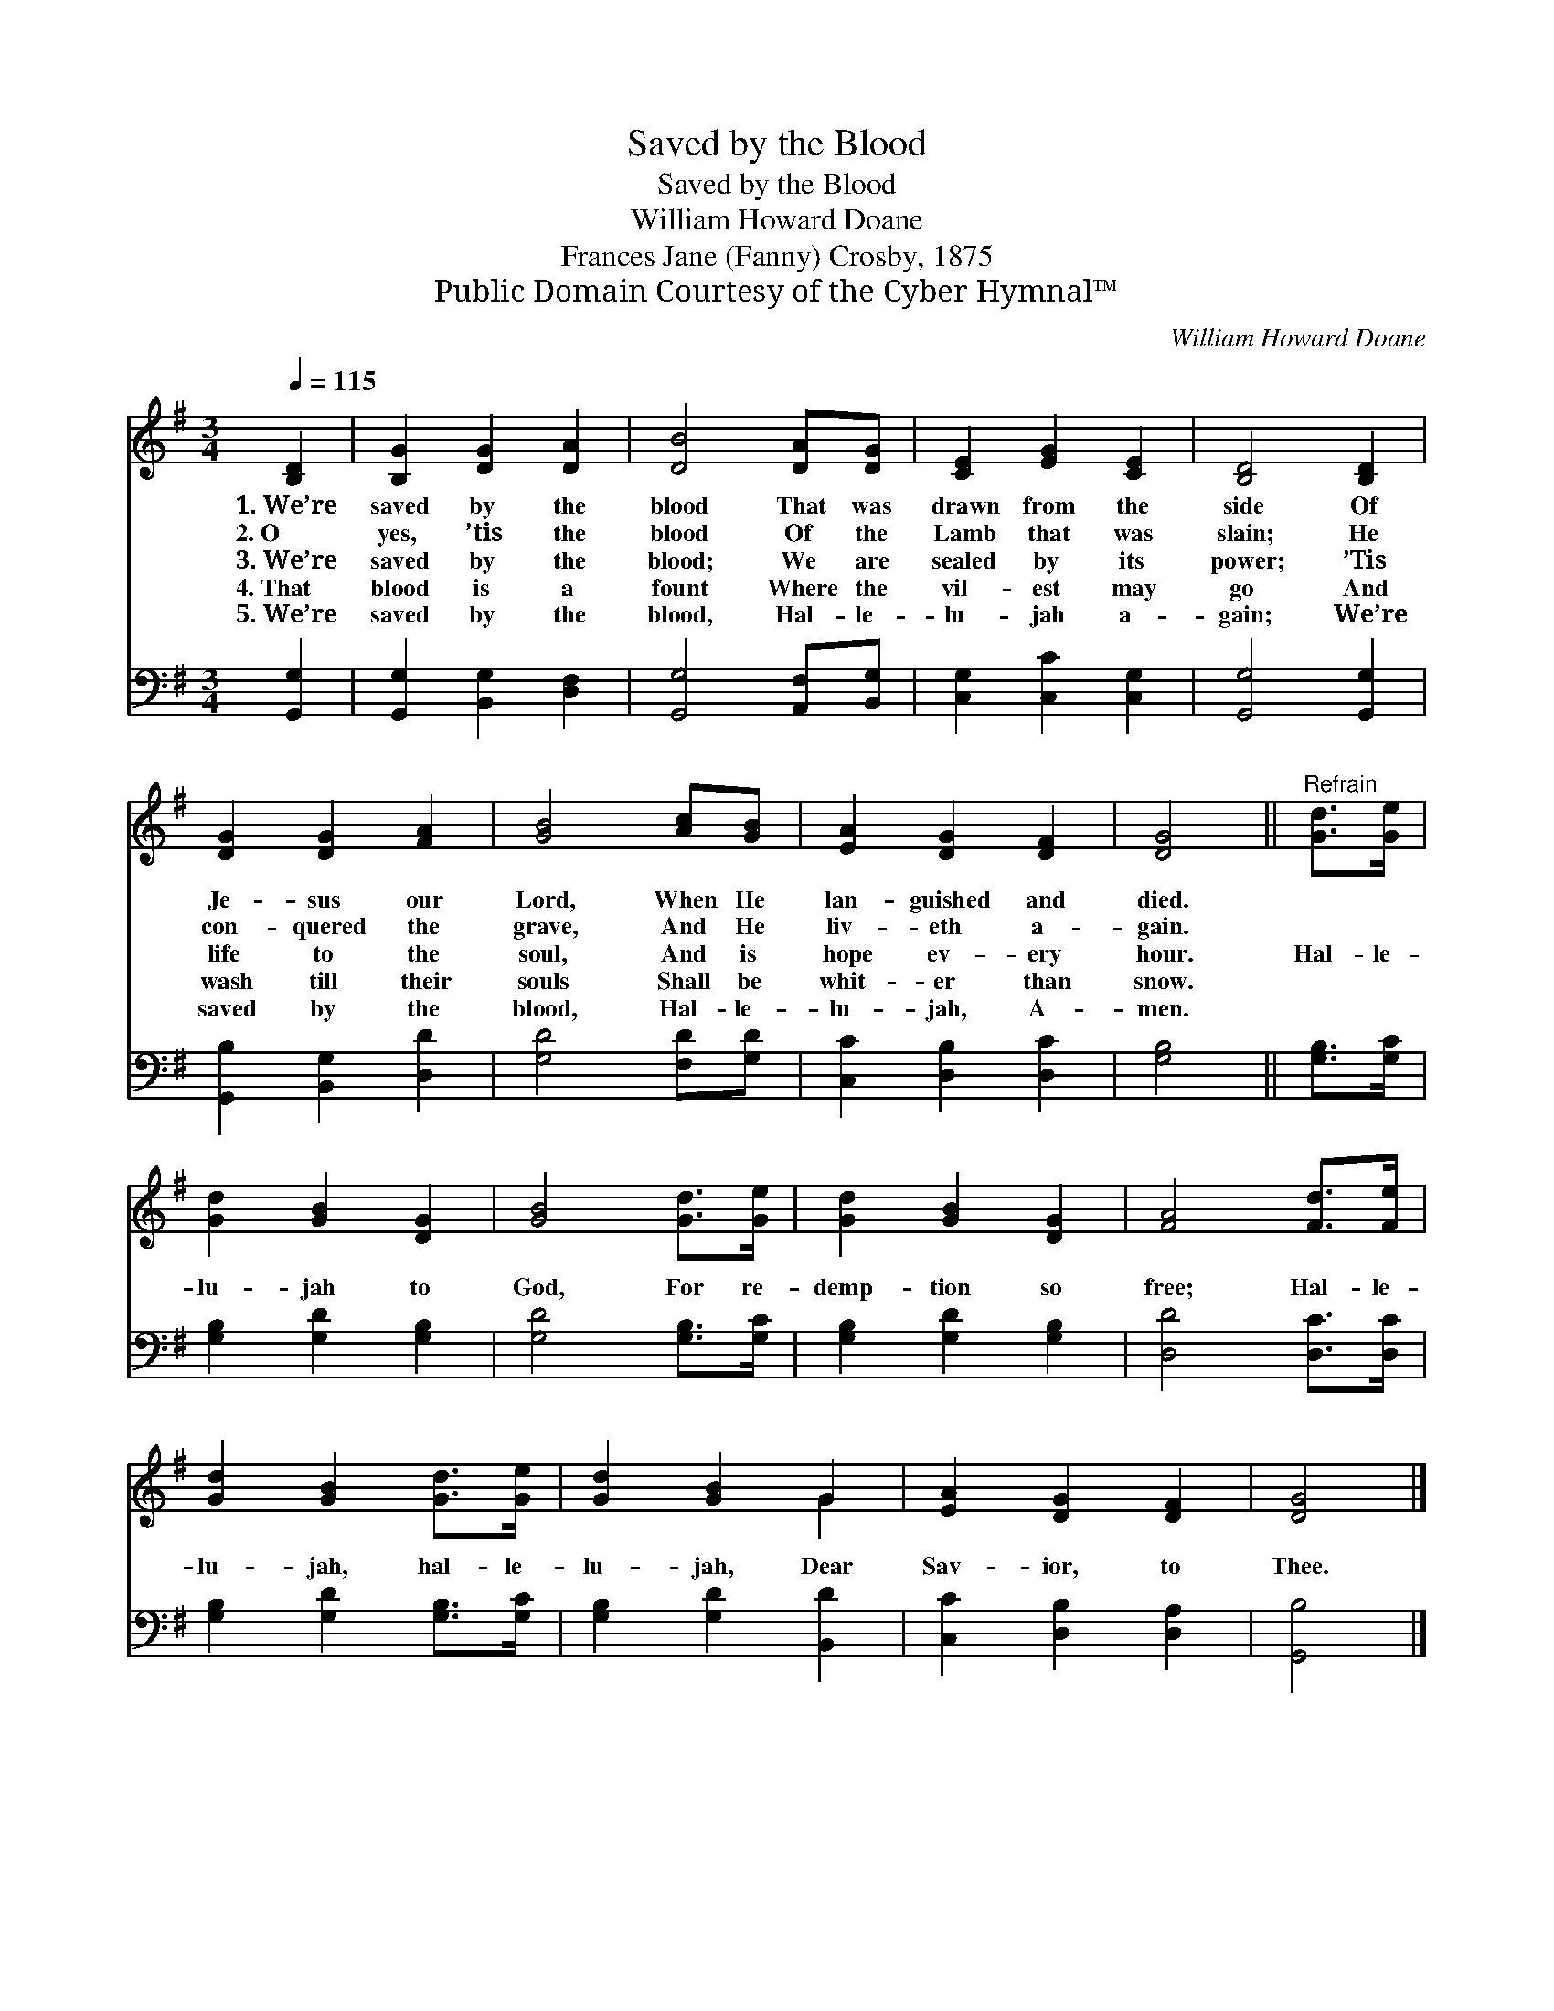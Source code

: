 X:1
T:Saved by the Blood
T:Saved by the Blood
T:William Howard Doane
T:Frances Jane (Fanny) Crosby, 1875
T:Public Domain Courtesy of the Cyber Hymnal™
C:William Howard Doane
Z:Public Domain
Z:Courtesy of the Cyber Hymnal™
%%score ( 1 2 ) 3
L:1/8
Q:1/4=115
M:3/4
K:G
V:1 treble 
V:2 treble 
V:3 bass 
V:1
 [B,D]2 | [B,G]2 [DG]2 [DA]2 | [DB]4 [DA][DG] | [CE]2 [EG]2 [CE]2 | [B,D]4 [B,D]2 | %5
w: 1.~We’re|saved by the|blood That was|drawn from the|side Of|
w: 2.~O|yes, ’tis the|blood Of the|Lamb that was|slain; He|
w: 3.~We’re|saved by the|blood; We are|sealed by its|power; ’Tis|
w: 4.~That|blood is a|fount Where the|vil- est may|go And|
w: 5.~We’re|saved by the|blood, Hal- le-|lu- jah a-|gain; We’re|
 [DG]2 [DG]2 [FA]2 | [GB]4 [Ac][GB] | [EA]2 [DG]2 [DF]2 | [DG]4 ||"^Refrain" [Gd]>[Ge] | %10
w: Je- sus our|Lord, When He|lan- guished and|died.||
w: con- quered the|grave, And He|liv- eth a-|gain.||
w: life to the|soul, And is|hope ev- ery|hour.|Hal- le-|
w: wash till their|souls Shall be|whit- er than|snow.||
w: saved by the|blood, Hal- le-|lu- jah, A-|men.||
 [Gd]2 [GB]2 [DG]2 | [GB]4 [Gd]>[Ge] | [Gd]2 [GB]2 [DG]2 | [FA]4 [Fd]>[Fe] | %14
w: ||||
w: ||||
w: lu- jah to|God, For re-|demp- tion so|free; Hal- le-|
w: ||||
w: ||||
 [Gd]2 [GB]2 [Gd]>[Ge] | [Gd]2 [GB]2 G2 | [EA]2 [DG]2 [DF]2 | [DG]4 |] %18
w: ||||
w: ||||
w: lu- jah, hal- le-|lu- jah, Dear|Sav- ior, to|Thee.|
w: ||||
w: ||||
V:2
 x2 | x6 | x6 | x6 | x6 | x6 | x6 | x6 | x4 || x2 | x6 | x6 | x6 | x6 | x6 | x4 G2 | x6 | x4 |] %18
V:3
 [G,,G,]2 | [G,,G,]2 [B,,G,]2 [D,F,]2 | [G,,G,]4 [A,,F,][B,,G,] | [C,G,]2 [C,C]2 [C,G,]2 | %4
 [G,,G,]4 [G,,G,]2 | [G,,B,]2 [B,,G,]2 [D,D]2 | [G,D]4 [F,D][G,D] | [C,C]2 [D,B,]2 [D,C]2 | %8
 [G,B,]4 || [G,B,]>[G,C] | [G,B,]2 [G,D]2 [G,B,]2 | [G,D]4 [G,B,]>[G,C] | [G,B,]2 [G,D]2 [G,B,]2 | %13
 [D,D]4 [D,C]>[D,C] | [G,B,]2 [G,D]2 [G,B,]>[G,C] | [G,B,]2 [G,D]2 [B,,D]2 | %16
 [C,C]2 [D,B,]2 [D,A,]2 | [G,,B,]4 |] %18

